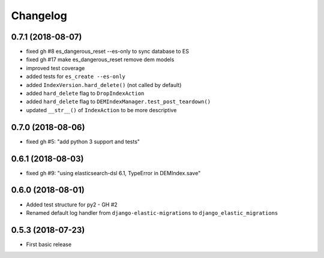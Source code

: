 Changelog
---------

0.7.1 (2018-08-07)
~~~~~~~~~~~~~~~~~~
* fixed gh #8 es_dangerous_reset --es-only to sync database to ES
* fixed gh #17 make es_dangerous_reset remove dem models
* improved test coverage
* added tests for ``es_create --es-only``
* added ``IndexVersion.hard_delete()`` (not called by default)
* added ``hard_delete`` flag to ``DropIndexAction``
* added ``hard_delete`` flag to ``DEMIndexManager.test_post_teardown()``
* updated ``__str__()`` of ``IndexAction`` to be more descriptive

0.7.0 (2018-08-06)
~~~~~~~~~~~~~~~~~~
* fixed gh #5: "add python 3 support and tests"

0.6.1 (2018-08-03)
~~~~~~~~~~~~~~~~~~
* fixed gh #9: "using elasticsearch-dsl 6.1, TypeError in DEMIndex.save"

0.6.0 (2018-08-01)
~~~~~~~~~~~~~~~~~~
* Added test structure for py2 - GH #2
* Renamed default log handler from ``django-elastic-migrations`` to ``django_elastic_migrations``

0.5.3 (2018-07-23)
~~~~~~~~~~~~~~~~~~
* First basic release